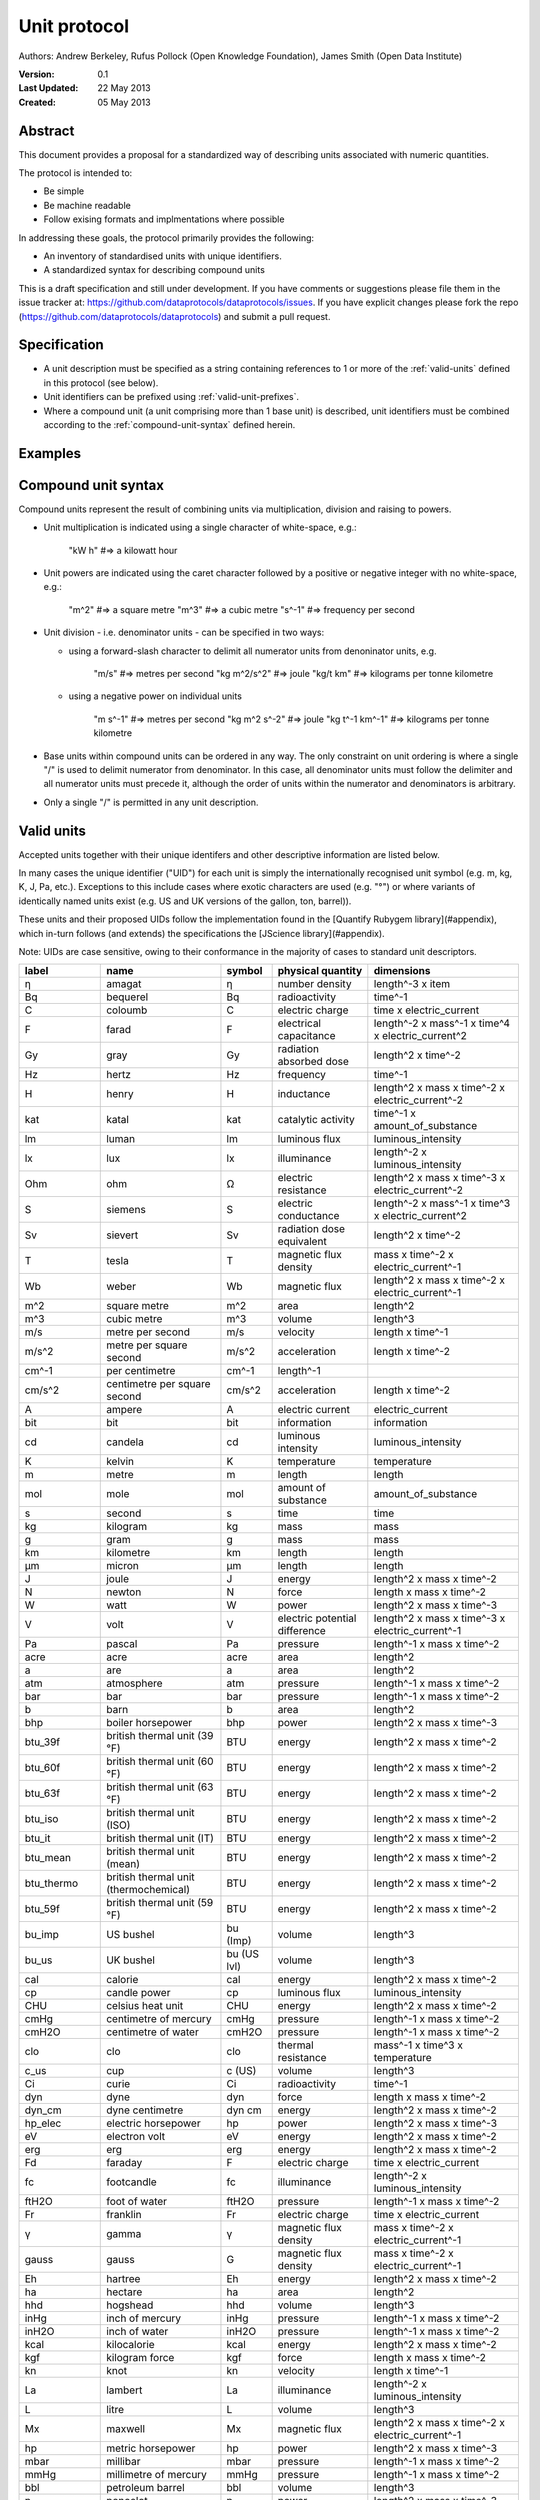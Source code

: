 =============
Unit protocol
=============

Authors: Andrew Berkeley, Rufus Pollock (Open Knowledge Foundation), James Smith (Open Data Institute)

:**Version**: 0.1
:**Last Updated**: 22 May 2013
:**Created**: 05 May 2013

Abstract
========

This document provides a proposal for a standardized way of describing units associated with numeric quantities.

The protocol is intended to:

* Be simple
* Be machine readable
* Follow exising formats and implmentations where possible

In addressing these goals, the protocol primarily provides the following:

* An inventory of standardised units with unique identifiers.
* A standardized syntax for describing compound units

This is a draft specification and still under development. If you have comments or suggestions please file them in the issue tracker at: https://github.com/dataprotocols/dataprotocols/issues. If you have explicit changes please fork the repo (https://github.com/dataprotocols/dataprotocols) and submit a pull request.


Specification
=============

* A unit description must be specified as a string containing references to 1 or more of the :ref:`valid-units` defined in this protocol (see below). 

* Unit identifiers can be prefixed using :ref:`valid-unit-prefixes`.

* Where a compound unit (a unit comprising more than 1 base unit) is described, unit identifiers must be combined according to the :ref:`compound-unit-syntax` defined herein.


Examples
========
=============== ===================================================================
unit            description
=============== ===================================================================
"m"             metre
"kW h           kilowatt hour
"kg m^2 s^-2"   implied joule
"kg m^2/s^2"    implied joule (alternative denominator delimiter)
"J"             joule
"btu_39f/lb"    British thermal units per pound
"btu_39f lb^-1" British thermal units per pound (alternative denominator delimiter)
"t km"          metric tonne kilometre
"ton_uk km"     imperial ton kilometre
"ton_us km"     imperial ton kilometre
"deg_c/h"       degrees celsius per hour
"deg_c h^-1"    degrees celsius per hour (alternative denominator delimiter)
"GBP/USD"       exchange rate
=============== ====================================================================

.. _compound-unit-syntax:

Compound unit syntax
====================

Compound units represent the result of combining units via multiplication, division and raising to powers.

* Unit multiplication is indicated using a single character of white-space, e.g.: 

        "kW h"             #=> a kilowatt hour

* Unit powers are indicated using the caret character followed by a positive or negative integer with no white-space, e.g.:

        "m^2"              #=> a square metre
        "m^3"              #=> a cubic metre
        "s^-1"             #=> frequency per second
    
* Unit division - i.e. denominator units - can be specified in two ways:
  
  * using a forward-slash character to delimit all numerator units from denoninator units, e.g.

            "m/s"              #=> metres per second
            "kg m^2/s^2"       #=> joule
            "kg/t km"          #=> kilograms per tonne kilometre

  * using a negative power on individual units

            "m s^-1"           #=> metres per second
            "kg m^2 s^-2"      #=> joule
            "kg t^-1 km^-1"    #=> kilograms per tonne kilometre

* Base units within compound units can be ordered in any way. The only constraint on unit ordering is where a single "/" is used to delimit numerator from denominator. In this case, all denominator units must follow the delimiter and all numerator units must precede it, although the order of units within the numerator and denominators is arbitrary.

* Only a single "/" is permitted in any unit description.

.. _valid-units:

Valid units
===========

Accepted units together with their unique identifers and other descriptive information are listed below.

In many cases the unique identifier ("UID") for each unit is simply the internationally recognised unit symbol (e.g. m, kg, K, J, Pa, etc.). Exceptions to this include cases where exotic characters are used (e.g. "°") or where variants of identically named units exist (e.g. US and UK versions of the gallon, ton, barrel)). 

These units and their proposed UIDs follow the implementation found in the [Quantify Rubygem library](#appendix), which in-turn follows (and extends) the specifications the [JScience library](#appendix).

Note: UIDs are case sensitive, owing to their conformance in the majority of cases to standard unit descriptors.

============== ===================================== =========== ============================= ====================================================
label          name                                  symbol      physical quantity             dimensions
============== ===================================== =========== ============================= ====================================================
η              amagat                                η           number density                length^-3 x item
Bq             bequerel                              Bq          radioactivity                 time^-1
C              coloumb                               C           electric charge               time x electric_current
F              farad                                 F           electrical capacitance        length^-2 x mass^-1 x time^4 x electric_current^2
Gy             gray                                  Gy          radiation absorbed dose       length^2 x time^-2
Hz             hertz                                 Hz          frequency                     time^-1
H              henry                                 H           inductance                    length^2 x mass x time^-2 x electric_current^-2
kat            katal                                 kat         catalytic activity            time^-1 x amount_of_substance
lm             luman                                 lm          luminous flux                 luminous_intensity
lx             lux                                   lx          illuminance                   length^-2 x luminous_intensity
Ohm            ohm                                   Ω           electric resistance           length^2 x mass x time^-3 x electric_current^-2
S              siemens                               S           electric conductance          length^-2 x mass^-1 x time^3 x electric_current^2
Sv             sievert                               Sv          radiation dose equivalent     length^2 x time^-2
T              tesla                                 T           magnetic flux density         mass x time^-2 x electric_current^-1
Wb             weber                                 Wb          magnetic flux                 length^2 x mass x time^-2 x electric_current^-1
m^2            square metre                          m^2         area                          length^2
m^3            cubic metre                           m^3         volume                        length^3
m/s            metre per second                      m/s         velocity                      length x time^-1
m/s^2          metre per square second               m/s^2       acceleration                  length x time^-2
cm^-1          per centimetre                        cm^-1       length^-1
cm/s^2         centimetre per square second          cm/s^2      acceleration                  length x time^-2
A              ampere                                A           electric current              electric_current
bit            bit                                   bit         information                   information
cd             candela                               cd          luminous intensity            luminous_intensity
K              kelvin                                K           temperature                   temperature
m              metre                                 m           length                        length
mol            mole                                  mol         amount of substance           amount_of_substance
s              second                                s           time                          time
kg             kilogram                              kg          mass                          mass
g              gram                                  g           mass                          mass
km             kilometre                             km          length                        length
μm             micron                                μm          length                        length
J              joule                                 J           energy                        length^2 x mass x time^-2
N              newton                                N           force                         length x mass x time^-2
W              watt                                  W           power                         length^2 x mass x time^-3
V              volt                                  V           electric potential difference length^2 x mass x time^-3 x electric_current^-1
Pa             pascal                                Pa          pressure                      length^-1 x mass x time^-2
acre           acre                                  acre        area                          length^2
a              are                                   a           area                          length^2
atm            atmosphere                            atm         pressure                      length^-1 x mass x time^-2
bar            bar                                   bar         pressure                      length^-1 x mass x time^-2
b              barn                                  b           area                          length^2
bhp            boiler horsepower                     bhp         power                         length^2 x mass x time^-3
btu_39f        british thermal unit (39 °F)          BTU         energy                        length^2 x mass x time^-2
btu_60f        british thermal unit (60 °F)          BTU         energy                        length^2 x mass x time^-2
btu_63f        british thermal unit (63 °F)          BTU         energy                        length^2 x mass x time^-2
btu_iso        british thermal unit (ISO)            BTU         energy                        length^2 x mass x time^-2
btu_it         british thermal unit (IT)             BTU         energy                        length^2 x mass x time^-2
btu_mean       british thermal unit (mean)           BTU         energy                        length^2 x mass x time^-2
btu_thermo     british thermal unit (thermochemical) BTU         energy                        length^2 x mass x time^-2
btu_59f        british thermal unit (59 °F)          BTU         energy                        length^2 x mass x time^-2
bu_imp         US bushel                             bu (Imp)    volume                        length^3
bu_us          UK bushel                             bu (US lvl) volume                        length^3
cal            calorie                               cal         energy                        length^2 x mass x time^-2
cp             candle power                          cp          luminous flux                 luminous_intensity
CHU            celsius heat unit                     CHU         energy                        length^2 x mass x time^-2
cmHg           centimetre of mercury                 cmHg        pressure                      length^-1 x mass x time^-2
cmH2O          centimetre of water                   cmH2O       pressure                      length^-1 x mass x time^-2
clo            clo                                   clo         thermal resistance            mass^-1 x time^3 x temperature
c_us           cup                                   c (US)      volume                        length^3
Ci             curie                                 Ci          radioactivity                 time^-1
dyn            dyne                                  dyn         force                         length x mass x time^-2
dyn_cm         dyne centimetre                       dyn cm      energy                        length^2 x mass x time^-2
hp_elec        electric horsepower                   hp          power                         length^2 x mass x time^-3
eV             electron volt                         eV          energy                        length^2 x mass x time^-2
erg            erg                                   erg         energy                        length^2 x mass x time^-2
Fd             faraday                               F           electric charge               time x electric_current
fc             footcandle                            fc          illuminance                   length^-2 x luminous_intensity
ftH2O          foot of water                         ftH2O       pressure                      length^-1 x mass x time^-2
Fr             franklin                              Fr          electric charge               time x electric_current
γ              gamma                                 γ           magnetic flux density         mass x time^-2 x electric_current^-1
gauss          gauss                                 G           magnetic flux density         mass x time^-2 x electric_current^-1
Eh             hartree                               Eh          energy                        length^2 x mass x time^-2
ha             hectare                               ha          area                          length^2
hhd            hogshead                              hhd         volume                        length^3
inHg           inch of mercury                       inHg        pressure                      length^-1 x mass x time^-2
inH2O          inch of water                         inH2O       pressure                      length^-1 x mass x time^-2
kcal           kilocalorie                           kcal        energy                        length^2 x mass x time^-2
kgf            kilogram force                        kgf         force                         length x mass x time^-2
kn             knot                                  kn          velocity                      length x time^-1
La             lambert                               La          illuminance                   length^-2 x luminous_intensity
L              litre                                 L           volume                        length^3
Mx             maxwell                               Mx          magnetic flux                 length^2 x mass x time^-2 x electric_current^-1
hp             metric horsepower                     hp          power                         length^2 x mass x time^-3
mbar           millibar                              mbar        pressure                      length^-1 x mass x time^-2
mmHg           millimetre of mercury                 mmHg        pressure                      length^-1 x mass x time^-2
bbl            petroleum barrel                      bbl         volume                        length^3
p              poncelot                              p           power                         length^2 x mass x time^-3
pdl            poundal                               pdl         force                         length x mass x time^-2
lbf            pound force                           lbf         force                         length x mass x time^-2
quad           quad                                  quad        energy                        length^2 x mass x time^-2
rd             rad                                   rad         radiation absorbed dose       length^2 x time^-2
rem            rem                                   rem         radiation dose equivalent     length^2 x time^-2
reyn           reyn                                  reyn        dynamic viscosity             length^-1 x mass x time^-1
rood           rood                                  rood        area                          length^2
Rd             rutherford                            rd          radioactivity                 time^-1
Ry             rydberg                               Ry          energy                        length^2 x mass x time^-2
sn             sthene                                sn          force                         length x mass x time^-2
St             stoke                                 St          kinematic viscosity           length^2 x time^-1
thm            therm                                 thm         energy                        length^2 x mass x time^-2
th             thermie                               th          energy                        length^2 x mass x time^-2
tog            tog                                   tog         thermal resistance            mass^-1 x time^3 x temperature
bbl_imp        UK barrel                             bl (Imp)    volume                        length^3
oz_fl_uk       UK fluid ounce                        fl oz       volume                        length^3
gal_uk         UK gallon                             gal         volume                        length^3
gi_uk          UK gill                               gi          volume                        length^3
hp_uk          UK horsepower                         hp          power                         length^2 x mass x time^-3
gal_dry_us     US dry gallon                         gal         volume                        length^3
bbl_dry_us     US dry barrel                         bl (US)     volume                        length^3
oz_fl          US fluid ounce                        fl oz       volume                        length^3
gi_us          US gill                               gi          volume                        length^3
bbl_fl_us      US liquid barrel                      fl bl (US)  volume                        length^3
gal            US liquid gallon                      gal         volume                        length^3
kWh            kilowatt hour                         kWh         energy                        length^2 x mass x time^-2
lbf/in^2       pound force per square inch           psi         pressure                      length^-1 x mass x time^-2
angstrom       angstrom                              Å           length                        length
ua             astronomical unit                     AU          length                        length
Bi             biot                                  Bi          electric current              electric_current
byte           byte                                  byte        information                   information
kt             carat                                 kt          mass                          mass
ch             chain                                 ch          length                        length
d              day                                   d           time                          time
deg_c          degree celsius                        °C          temperature                   temperature
deg_f          degree farenheit                      °F          temperature                   temperature
deg_r          degree rankine                        °R          temperature                   temperature
dram           dram                                  dram        length                        length
me             electron mass                         me          mass                          mass
ell            ell                                   ell         length                        length
ftm            fathom                                ftm         length                        length
fm             fermi                                 fm          length                        length
ft             foot                                  ft          length                        length
fur            furlong                               fur         length                        length
gr             grain                                 gr          mass                          mass
h              hour                                  h           time                          time
cwt_long       hundredweight long                    cwt         mass                          mass
cwt_short      hundredweight short                   cwt         mass                          mass
in             inch                                  in          length                        length
ly             light year                            ly          length                        length
ln             line                                  ln          length                        length
lnk            link                                  lnk         length                        length
ton_uk         long ton                              ton         mass                          mass
mi             mile                                  mi          length                        length
min            minute                                min         time                          time
month          month                                 month       time                          time
nl             nautical league                       nl          length                        length
nmi            nautical mile                         nmi         length                        length
oz             ounce                                 oz          mass                          mass
pc             parsec                                pc          length                        length
dwt            pennyweight                           dwt         mass                          mass
pt             point                                 pt          length                        length
lb             pound                                 lb          mass                          mass
lbmol          pound mole                            lbmol       amount of substance           amount_of_substance
ton_us         short ton                             ton         mass                          mass
d_sid          sidereal day                          d           time                          time
year_sid       sidereal year                         yr          time                          time
lea            statute league                        lea         length                        length
st             stone                                 st          mass                          mass
t              tonne                                 t           mass                          mass
u              unified atomic mass                   u           mass                          mass
foot_survey_us US survey foot                        ft          length                        length
week           week                                  wk          time                          time
yd             yard                                  yd          length                        length
year           year                                  yr          time                          time
unity                                                            dimensionless                 
percent        percent                               %           dimensionless                 
rad            radian                                rad         plane angle                   
sr             steridian                             sr          solid angle                   
centiradian    centiradian                           crad        plane angle                   
arc_min        arcminute                             ′           plane angle                   
arc_sec        arcsecond                             ″           plane angle                   
degree         degree                                °           plane angle                   
grad           grad                                  grad        plane angle                   
rev            revolution                            rev         plane angle                   
sphere         sphere                                sphere      solid angle   
============== ===================================== =========== ============================= ====================================================


.. _valid-unit-prefixes:

Valid unit prefixes
===================

============== ===================================== =========== ===================
label          name                                  symbol      factor
============== ===================================== =========== ===================
da             deca                                  da          10.0                          
h              hecto                                 h           100.0                         
k              kilo                                  k           1000.0                        
M              mega                                  M           1000000.0                     
G              giga                                  G           1000000000.0                  
T              tera                                  T           1000000000000.0               
P              peta                                  P           1000000000000000.0            
E              exa                                   E           1.0e+18                       
Z              zetta                                 Z           1.0e+21                       
Y              yotta                                 Y           1.0e+24                       
d              deci                                  d           0.1                           
c              centi                                 c           0.01                          
m              milli                                 m           0.001                         
μ              micro                                 μ           1.0e-06                       
n              nano                                  n           1.0e-09                       
p              pico                                  p           1.0e-12                       
f              femto                                 f           1.0e-15                       
a              atto                                  a           1.0e-18                       
z              zepto                                 z           1.0e-21                       
y              yocto                                 y           1.0e-24 
============== ===================================== =========== ===================


## <a name="appendix"></a>Appendix

### Related work

* [Quantify Rubygem](https://github.com/spatchcock/quantify)
* [JScience SI](http://jscience.org/api/javax/measure/unit/SI.html)
* [JScience Non-SI](http://jscience.org/api/javax/measure/unit/NonSI.html)
